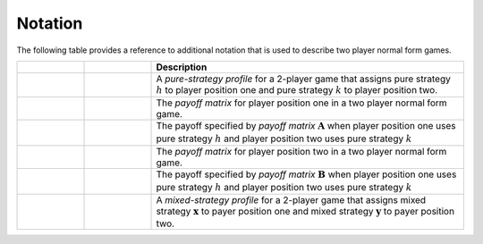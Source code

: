 .. title:: Notation

.. _notation:

Notation
========

The following table provides a reference to additional notation that is
used to describe two player normal form games.

.. list-table::
   :widths: 15 15 70
   :header-rows: 1

   * - .. centered:: Variable
     - .. centered:: Type
     - Description
   * - .. centered:: :math:`\boldsymbol{s}_{h,k}``
     - .. centered:: Vector
     - A `pure-strategy profile` for a 2-player game that assigns pure strategy
       :math:`\mathit{h}` to player position one and pure strategy
       :math:`\mathit{k}` to player position two.
   * - .. centered:: :math:`\boldsymbol{A}`
     - .. centered:: Matrix
     - The `payoff matrix` for player position one in a two player normal
       form game.
   * - .. centered:: :math:`a_{h,k}`
     - .. centered:: Scalar
     - The payoff specified by `payoff matrix` :math:`\boldsymbol{A}`
       when player position one uses pure strategy :math:`\mathit{h}`
       and player position two uses pure strategy :math:`\mathit{k}`
   * - .. centered:: :math:`\boldsymbol{B}`
     - .. centered:: Matrix
     - The `payoff matrix` for player position two in a two player normal
       form game.
   * - .. centered:: :math:`b_{h,k}`
     - .. centered:: Scalar
     - The payoff specified by `payoff matrix` :math:`\boldsymbol{B}`
       when player position one uses pure strategy :math:`\mathit{h}`
       and player position two uses pure strategy :math:`\mathit{k}`
   * - .. centered:: :math:`\boldsymbol{\chi}_{\boldsymbol{x},\boldsymbol{y}}`
     - .. centered:: Tuple of Vectors
     - A `mixed-strategy profile` for a 2-player game that assigns mixed
       strategy :math:`\boldsymbol{x}` to payer position one and mixed
       strategy :math:`\boldsymbol{y}` to payer position two.
